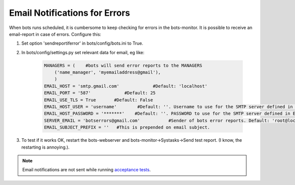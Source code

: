 Email Notifications for Errors
==============================

When bots runs scheduled, it is cumbersome to keep checking for errors in the bots-monitor.
It is possible to receive an email-report in case of errors.
Configure this:

#. Set option 'sendreportiferror' in bots/config/bots.ini to True.
#. In bots/config/settings.py set relevant data for email, eg like:

    .. code-block:: python

        MANAGERS = (    #bots will send error reports to the MANAGERS
            ('name_manager', 'myemailaddress@gmail'),
            )
        EMAIL_HOST = 'smtp.gmail.com'             #Default: 'localhost'
        EMAIL_PORT = '587'             #Default: 25
        EMAIL_USE_TLS = True       #Default: False
        EMAIL_HOST_USER = 'username'        #Default: ''. Username to use for the SMTP server defined in EMAIL_HOST. If empty, Django won't attempt authentication.
        EMAIL_HOST_PASSWORD = '*******'    #Default: ''. PASSWORD to use for the SMTP server defined in EMAIL_HOST. If empty, Django won't attempt authentication.
        SERVER_EMAIL = 'botserrors@gmail.com'           #Sender of bots error reports. Default: 'root@localhost'
        EMAIL_SUBJECT_PREFIX = ''   #This is prepended on email subject.

#. To test if it works OK, restart the bots-webserver and bots-monitor->Systasks->Send test report. (I know, the restarting is annoying.).

.. note::
    Email notifications are not sent while running `acceptance tests <../advanced-deployment/change-management.html#isolated-acceptance-testing>`_.
